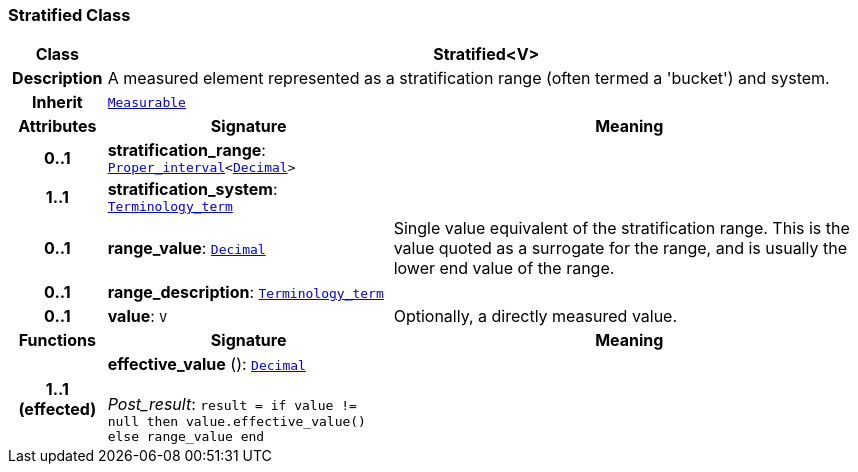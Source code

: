 === Stratified Class

[cols="^1,3,5"]
|===
h|*Class*
2+^h|*Stratified<V>*

h|*Description*
2+a|A measured element represented as a stratification range (often termed a 'bucket') and system.

h|*Inherit*
2+|`<<_measurable_class,Measurable>>`

h|*Attributes*
^h|*Signature*
^h|*Meaning*

h|*0..1*
|*stratification_range*: `<<_proper_interval_class,Proper_interval>><<<_decimal_class,Decimal>>>`
a|

h|*1..1*
|*stratification_system*: `<<_terminology_term_class,Terminology_term>>`
a|

h|*0..1*
|*range_value*: `<<_decimal_class,Decimal>>`
a|Single value equivalent of the stratification range. This is the value quoted as a surrogate for the range, and is usually the lower end value of the range.

h|*0..1*
|*range_description*: `<<_terminology_term_class,Terminology_term>>`
a|

h|*0..1*
|*value*: `V`
a|Optionally, a directly measured value.
h|*Functions*
^h|*Signature*
^h|*Meaning*

h|*1..1 +
(effected)*
|*effective_value* (): `<<_decimal_class,Decimal>>` +
 +
__Post_result__: `result = if value != null then value.effective_value() else range_value end`
a|
|===
